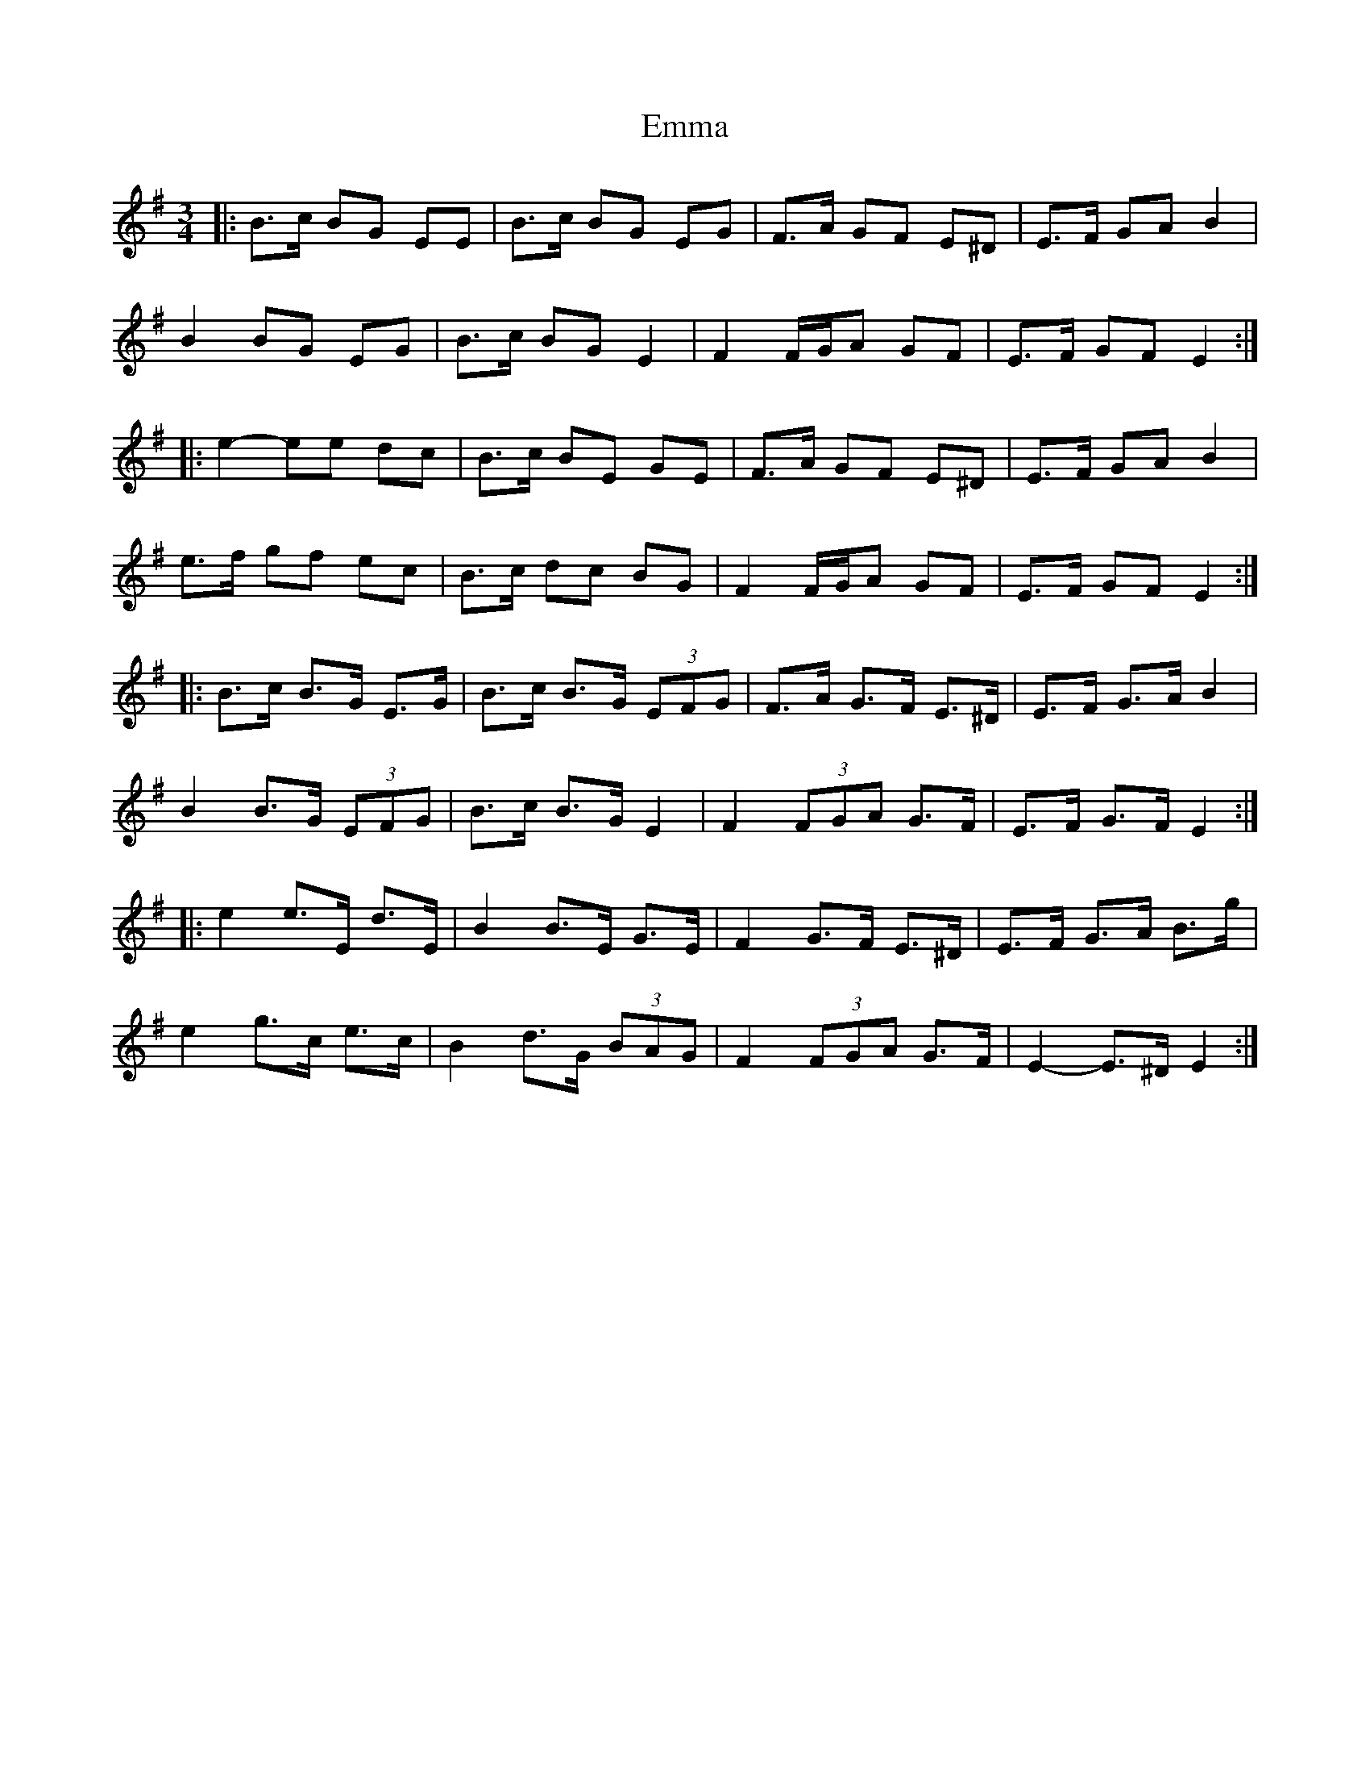 X: 2
T: Emma
Z: ceolachan
S: https://thesession.org/tunes/6030#setting17932
R: waltz
M: 3/4
L: 1/8
K: Emin
|: B>c BG EE |B>c BG EG | F>A GF E^D | E>F GA B2 |B2 BG EG |B>c BG E2 | F2 F/G/A GF | E>F GF E2 :||: e2- ee dc | B>c BE GE | F>A GF E^D | E>F GA B2 |e>f gf ec | B>c dc BG | F2 F/G/A GF | E>F GF E2 :||: B>c B>G E>G |B>c B>G (3EFG | F>A G>F E>^D | E>F G>A B2 |B2 B>G (3EFG |B>c B>G E2 | F2 (3FGA G>F | E>F G>F E2 :||: e2 e>E d>E | B2 B>E G>E | F2 G>F E>^D | E>F G>A B>g |e2 g>c e>c | B2 d>G (3BAG | F2 (3FGA G>F | E2- E>^D E2 :|
